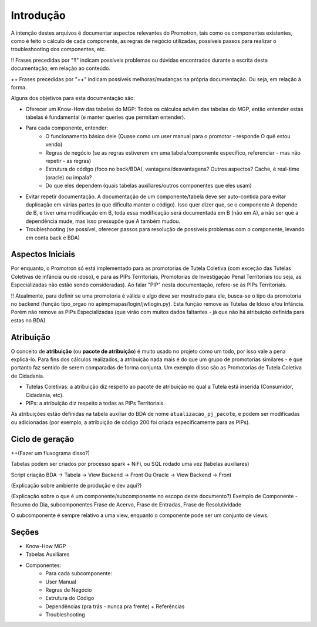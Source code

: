 ==========
Introdução
==========

A intenção destes arquivos é documentar aspectos relevantes do Promotron, tais como os componentes existentes, como é feito o cálculo de cada componente, as regras de negócio utilizadas, possíveis passos para realizar o troubleshooting dos componentes, etc.

!! Frases precedidas por "!!" indicam possíveis problemas ou dúvidas encontrados durante a escrita desta documentação, em relação ao conteúdo.

++ Frases precedidas por "++" indicam possíveis melhoras/mudanças na própria documentação. Ou seja, em relação à forma.


Alguns dos objetivos para esta documentação são:

- Oferecer um Know-How das tabelas do MGP: Todos os cálculos advêm das tabelas do MGP, então entender estas tabelas é fundamental (e manter queries que permitam entender).
- Para cada componente, entender:
   - O funcionamento básico dele (Quase como um user manual para o promotor - responde O quê estou vendo)
   - Regras de negócio (se as regras estiverem em uma tabela/componente específico, referenciar - mas não repetir - as regras)
   - Estrutura do código (foco no back/BDA), vantagens/desvantagens? Outros aspectos? Cache, é real-time (oracle) ou impala?
   - Do que eles dependem (quais tabelas auxiliares/outros componentes que eles usam)
- Evitar repetir documentação. A documentação de um componente/tabela deve ser auto-contida para evitar duplicação em várias partes (o que dificulta manter o código). Isso quer dizer que, se o componente A depende de B, e tiver uma modificação em B, toda essa modificação será documentada em B (não em A), a não ser que a dependência mude, mas isso pressupõe que A também mudou.
- Troubleshooting (se possível, oferecer passos para resolução de possíveis problemas com o componente, levando em conta back e BDA)


Aspectos Iniciais
-----------------

Por enquanto, o Promotron só está implementado para as promotorias de Tutela Coletiva (com exceção das Tutelas Coletivas de infância ou de idoso), e para as PIPs Territoriais, Promotorias de Investigação Penal Territoriais (ou seja, as Especializadas não estão sendo consideradas). Ao falar "PIP" nesta documentação, refere-se às PIPs Territoriais.

!! Atualmente, para definir se uma promotoria é válida e algo deve ser mostrado para ele, busca-se o tipo da promotoria no backend (função tipo_orgao no apimpmapas/login/jwtlogin.py). Esta função remove as Tutelas de Idoso e/ou Infância. Porém não remove as PIPs Especializadas (que virão com muitos dados faltantes - já que não há atribuição definida para estas no BDA).

.. _introducao-atribuicao:

Atribuição
----------

O conceito de **atribuição** (ou **pacote de atribuição**) é muito usado no projeto como um todo, por isso vale a pena explicá-lo. Para fins dos cálculos realizados, a atribuição nada mais é do que um grupo de promotorias similares - e que portanto faz sentido de serem comparadas de forma conjunta. Um exemplo disso são as Promotorias de Tutela Coletiva de Cidadania.

- Tutelas Coletivas: a atribuição diz respeito ao pacote de atribuição no qual a Tutela está inserida (Consumidor, Cidadania, etc).
- PIPs: a atribuição diz respeito a todas as PIPs Territoriais.

As atribuições estão definidas na tabela auxiliar do BDA de nome ``atualizacao_pj_pacote``, e podem ser modificadas ou adicionadas (por exemplo, a atribuição de código 200 foi criada especificamente para as PIPs).


Ciclo de geração
----------------

++(Fazer um fluxograma disso?)

Tabelas podem ser criados por processo spark + NiFi, ou SQL rodado uma vez (tabelas auxiliares)

Script criação BDA -> Tabela -> View Backend -> Front
Ou Oracle -> View Backend -> Front

(Explicação sobre ambiente de produção e dev aqui?)

(Explicação sobre o que é um componente/subcomponente no escopo deste documento?)
Exemplo de Componente - Resumo do Dia, subcomponentes Frase de Acervo, Frase de Entradas, Frase de Resolutividade

O subcomponente é sempre relativo a uma view, enquanto o componente pode ser um conjunto de views.


Seções
------

- Know-How MGP
- Tabelas Auxiliares
- Componentes:
   - Para cada subcomponente:
   - User Manual
   - Regras de Negócio
   - Estrutura do Código
   - Dependências (pra trás - nunca pra frente) + Referências
   - Troubleshooting
